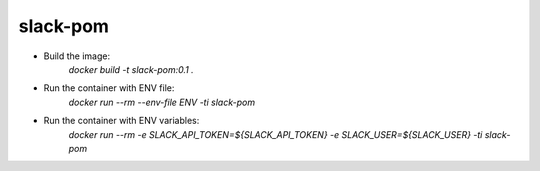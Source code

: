 slack-pom
=========

.. image:: https://travis-ci.org/paulwilljones/slack-pom.svg?branch=master
  :target: https://travis-ci.org/paulwilljones/slack-pom

.. image:: https://quay.io/repository/paulwilljones/slack-pom/status
  :target: https://quay.io/repository/paulwilljones/slack-pom

* Build the image:
    `docker build -t slack-pom:0.1 .`

* Run the container with ENV file:
    `docker run --rm --env-file ENV -ti slack-pom`

* Run the container with ENV variables:
    `docker run --rm -e SLACK_API_TOKEN=${SLACK_API_TOKEN} -e SLACK_USER=${SLACK_USER} -ti slack-pom`
